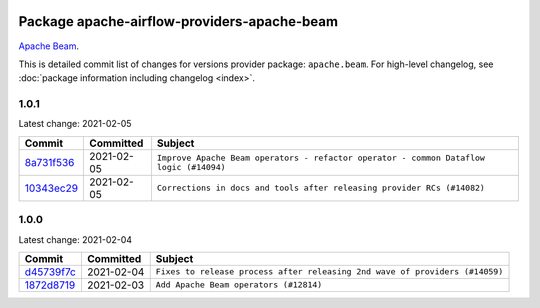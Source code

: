 
 .. Licensed to the Apache Software Foundation (ASF) under one
    or more contributor license agreements.  See the NOTICE file
    distributed with this work for additional information
    regarding copyright ownership.  The ASF licenses this file
    to you under the Apache License, Version 2.0 (the
    "License"); you may not use this file except in compliance
    with the License.  You may obtain a copy of the License at

 ..   http://www.apache.org/licenses/LICENSE-2.0

 .. Unless required by applicable law or agreed to in writing,
    software distributed under the License is distributed on an
    "AS IS" BASIS, WITHOUT WARRANTIES OR CONDITIONS OF ANY
    KIND, either express or implied.  See the License for the
    specific language governing permissions and limitations
    under the License.


Package apache-airflow-providers-apache-beam
------------------------------------------------------

`Apache Beam <https://beam.apache.org/>`__.


This is detailed commit list of changes for versions provider package: ``apache.beam``.
For high-level changelog, see :doc:`package information including changelog <index>`.



1.0.1
.....

Latest change: 2021-02-05

================================================================================================  ===========  ======================================================================================
Commit                                                                                            Committed    Subject
================================================================================================  ===========  ======================================================================================
`8a731f536 <https://github.com/apache/airflow/commit/8a731f536cc946cc62c20921187354b828df931e>`_  2021-02-05   ``Improve Apache Beam operators - refactor operator - common Dataflow logic (#14094)``
`10343ec29 <https://github.com/apache/airflow/commit/10343ec29f8f0abc5b932ba26faf49bc63c6bcda>`_  2021-02-05   ``Corrections in docs and tools after releasing provider RCs (#14082)``
================================================================================================  ===========  ======================================================================================

1.0.0
.....

Latest change: 2021-02-04

================================================================================================  ===========  ===========================================================================
Commit                                                                                            Committed    Subject
================================================================================================  ===========  ===========================================================================
`d45739f7c <https://github.com/apache/airflow/commit/d45739f7ce0de183329d67fff88a9da3943a9280>`_  2021-02-04   ``Fixes to release process after releasing 2nd wave of providers (#14059)``
`1872d8719 <https://github.com/apache/airflow/commit/1872d8719d24f94aeb1dcba9694837070b9884ca>`_  2021-02-03   ``Add Apache Beam operators (#12814)``
================================================================================================  ===========  ===========================================================================
